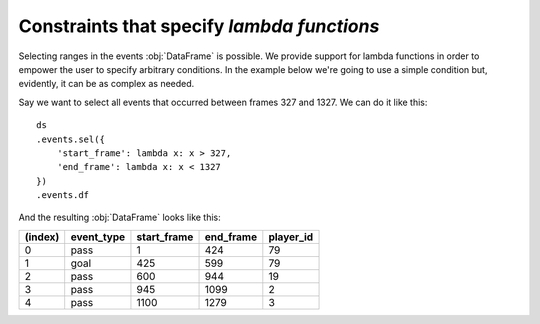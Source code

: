Constraints that specify *lambda functions*
*******************************************

Selecting ranges in the events :obj:`DataFrame` is possible. We provide support
for lambda functions in order to empower the user to specify arbitrary
conditions. In the example below we're going to use a simple condition but,
evidently, it can be as complex as needed.

Say we want to select all events that occurred between frames 327 and 1327. We
can do it like this: ::

    ds
    .events.sel({
        'start_frame': lambda x: x > 327,
        'end_frame': lambda x: x < 1327
    })
    .events.df

And the resulting :obj:`DataFrame` looks like this:

=======     ==========  =========== =========   =========
(index)     event_type  start_frame end_frame   player_id
=======     ==========  =========== =========   =========
0           pass        1           424         79
1           goal        425         599         79
2           pass        600         944         19
3           pass        945         1099        2
4           pass        1100        1279        3
=======     ==========  =========== =========   =========
